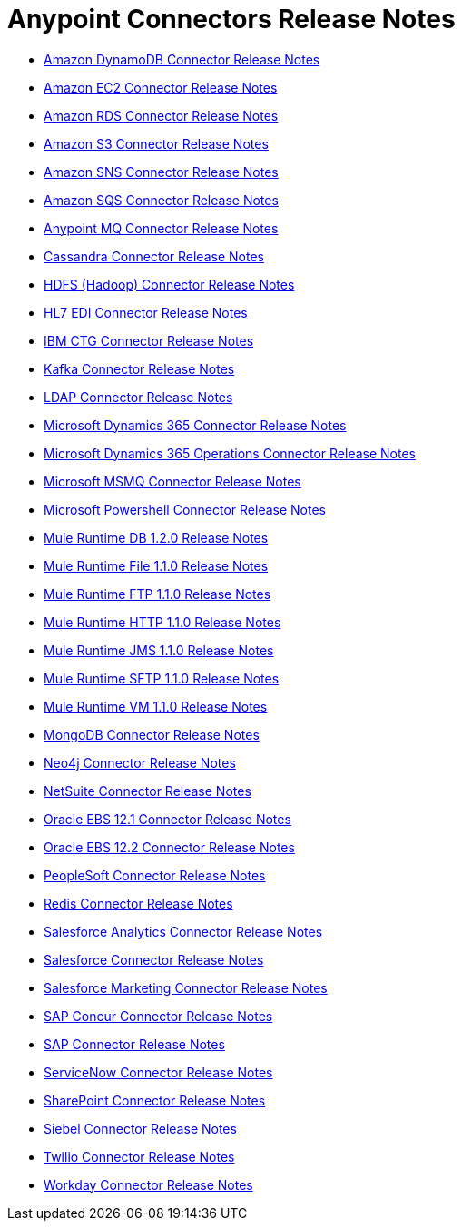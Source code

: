 = Anypoint Connectors Release Notes

* link:/release-notes/amazon-dynamodb-connector-release-notes[Amazon DynamoDB Connector Release Notes]
* link:/release-notes/amazon-ec2-connector-release-notes[Amazon EC2 Connector Release Notes]
* link:/release-notes/amazon-rds-connector-release-notes[Amazon RDS Connector Release Notes]
* link:/release-notes/amazon-s3-connector-release-notes[Amazon S3 Connector Release Notes]
* link:/release-notes/amazon-sns-connector-release-notes[Amazon SNS Connector Release Notes]
* link:/release-notes/amazon-sqs-connector-release-notes[Amazon SQS Connector Release Notes]
* link:/release-notes/anypoint-mq-connector-release-notes[Anypoint MQ Connector Release Notes]
* link:/release-notes/cassandra-connector-release-notes[Cassandra Connector Release Notes]
* link:/release-notes/hdfs-connector-release-notes[HDFS (Hadoop) Connector Release Notes]
* link:/release-notes/hl7-connector-release-notes[HL7 EDI Connector Release Notes]
* link:/release-notes/ibm-ctg-connector-release-notes[IBM CTG Connector Release Notes]
* link:/release-notes/kafka-connector-release-notes[Kafka Connector Release Notes]
* link:/release-notes/ldap-connector-release-notes[LDAP Connector Release Notes]
* link:/release-notes/microsoft-dynamics-365-connector-release-notes[Microsoft Dynamics 365 Connector Release Notes]
* link:/release-notes/microsoft-365-ops-connector-release-notes[Microsoft Dynamics 365 Operations Connector Release Notes]
* link:/release-notes/msmq-connector-release-notes[Microsoft MSMQ Connector Release Notes]
* link:/release-notes/microsoft-powershell-connector-release-notes[Microsoft Powershell Connector Release Notes]
* link:/release-notes/connector-db-1.2.0[Mule Runtime DB 1.2.0 Release Notes]
* link:/release-notes/connector-file-1.1.0[Mule Runtime File 1.1.0 Release Notes]
* link:/release-notes/connector-ftp-1.1.0[Mule Runtime FTP 1.1.0 Release Notes]
* link:/release-notes/connector-http-1.1.0[Mule Runtime HTTP 1.1.0 Release Notes]
* link:/release-notes/connector-jms-1.1.0[Mule Runtime JMS 1.1.0 Release Notes]
* link:/release-notes/connector-sftp-1.1.0[Mule Runtime SFTP 1.1.0 Release Notes]
* link:/release-notes/connector-vm-1.1.0[Mule Runtime VM 1.1.0 Release Notes]
* link:/release-notes/mongodb-connector-release-notes[MongoDB Connector Release Notes]
* link:/release-notes/neo4j-connector-release-notes[Neo4j Connector Release Notes]
* link:/release-notes/netsuite-connector-release-notes[NetSuite Connector Release Notes]
* link:/release-notes/oracle-ebs-connector-release-notes[Oracle EBS 12.1 Connector Release Notes]
* link:/release-notes/oracle-ebs-122-connector-release-notes[Oracle EBS 12.2 Connector Release Notes]
* link:/release-notes/peoplesoft-connector-release-notes[PeopleSoft Connector Release Notes]
* link:/release-notes/redis-connector-release-notes[Redis Connector Release Notes]
* link:/release-notes/salesforce-analytics-connector-release-notes[Salesforce Analytics Connector Release Notes]
* link:/release-notes/salesforce-connector-release-notes[Salesforce Connector Release Notes]
* link:/release-notes/salesforce-mktg-connector-release-notes[Salesforce Marketing Connector Release Notes]
* link:/release-notes/sap-concur-connector-release-notes[SAP Concur Connector Release Notes]
* link:/release-notes/sap-connector-release-notes[SAP Connector Release Notes]
* link:/release-notes/servicenow-connector-release-notes[ServiceNow Connector Release Notes]
* link:/release-notes/sharepoint-connector-release-notes[SharePoint Connector Release Notes]
* link:/release-notes/siebel-connector-release-notes[Siebel Connector Release Notes]
* link:/release-notes/twilio-connector-release-notes[Twilio Connector Release Notes]
* link:/release-notes/workday-connector-release-notes[Workday Connector Release Notes]
